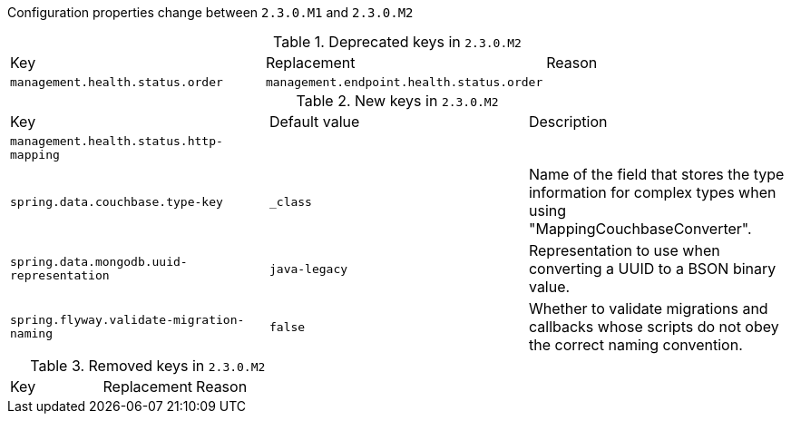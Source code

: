 Configuration properties change between `2.3.0.M1` and `2.3.0.M2`

.Deprecated keys in `2.3.0.M2`
|======================
|Key  |Replacement |Reason
|`management.health.status.order` |`management.endpoint.health.status.order` |
|======================

.New keys in `2.3.0.M2`
|======================
|Key  |Default value |Description
|`management.health.status.http-mapping` | |
|`spring.data.couchbase.type-key` |`_class` |Name of the field that stores the type information for complex types when using "MappingCouchbaseConverter".
|`spring.data.mongodb.uuid-representation` |`java-legacy` |Representation to use when converting a UUID to a BSON binary value.
|`spring.flyway.validate-migration-naming` |`false` |Whether to validate migrations and callbacks whose scripts do not obey the correct naming convention.
|======================

.Removed keys in `2.3.0.M2`
|======================
|Key  |Replacement |Reason
|======================